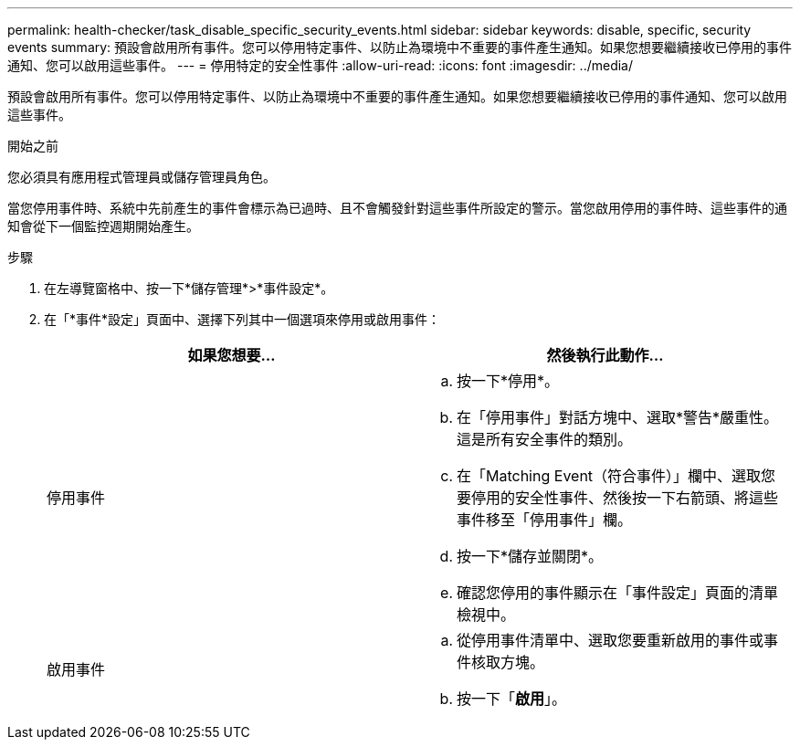 ---
permalink: health-checker/task_disable_specific_security_events.html 
sidebar: sidebar 
keywords: disable, specific, security events 
summary: 預設會啟用所有事件。您可以停用特定事件、以防止為環境中不重要的事件產生通知。如果您想要繼續接收已停用的事件通知、您可以啟用這些事件。 
---
= 停用特定的安全性事件
:allow-uri-read: 
:icons: font
:imagesdir: ../media/


[role="lead"]
預設會啟用所有事件。您可以停用特定事件、以防止為環境中不重要的事件產生通知。如果您想要繼續接收已停用的事件通知、您可以啟用這些事件。

.開始之前
您必須具有應用程式管理員或儲存管理員角色。

當您停用事件時、系統中先前產生的事件會標示為已過時、且不會觸發針對這些事件所設定的警示。當您啟用停用的事件時、這些事件的通知會從下一個監控週期開始產生。

.步驟
. 在左導覽窗格中、按一下*儲存管理*>*事件設定*。
. 在「*事件*設定」頁面中、選擇下列其中一個選項來停用或啟用事件：
+
[cols="2*"]
|===
| 如果您想要... | 然後執行此動作... 


 a| 
停用事件
 a| 
.. 按一下*停用*。
.. 在「停用事件」對話方塊中、選取*警告*嚴重性。這是所有安全事件的類別。
.. 在「Matching Event（符合事件）」欄中、選取您要停用的安全性事件、然後按一下右箭頭、將這些事件移至「停用事件」欄。
.. 按一下*儲存並關閉*。
.. 確認您停用的事件顯示在「事件設定」頁面的清單檢視中。




 a| 
啟用事件
 a| 
.. 從停用事件清單中、選取您要重新啟用的事件或事件核取方塊。
.. 按一下「*啟用*」。


|===

